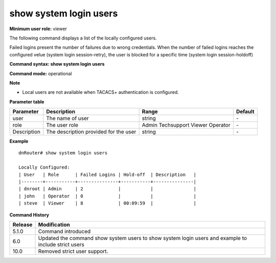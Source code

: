 show system login users
-----------------------

**Minimum user role:** viewer

The following command displays a list of the locally configured users.

Failed logins present the number of failures due to wrong credentials. When the number of failed logins reaches the configured velue (system login session-retry), the user is blocked for a specific time (system login session-holdoff)

**Command syntax: show system login users**

**Command mode:** operational



**Note**

- Local users are not available when TACACS+ authentication is configured.

.. - local users are not available when TACACS authentication is set

	- Failed logins present number of wrong credentials login attmempts. When number of failed logins reaches the configured value (system login session-retry), user is blocked for specific time (system login session-holdoff). 

	- Hold-off presents amount of time until user will be locked out. After hold-off time reach 0:00, user is locked out and "Failed Logins" value is set to 0.

	- Hold-off time is presented only of locked users

**Parameter table**

+-------------+---------------------------------------+-------------+---------+
| Parameter   | Description                           | Range       | Default |
+=============+=======================================+=============+=========+
| user        | The name of user                      | string      | \-      |
+-------------+---------------------------------------+-------------+---------+
| role        | The user role                         | Admin       |         |
|             |                                       | Techsupport | \-      |
|             |                                       | Viewer      |         |
|             |                                       | Operator    |         |
+-------------+---------------------------------------+-------------+---------+
| Description | The description provided for the user | string      | \-      |
+-------------+---------------------------------------+-------------+---------+

**Example**
::

	dnRouter# show system login users
	
	Locally Configured:
	| User   | Role      | Failed Logins | Hold-off  | Description   |
	|--------+-----------+---------------+-----------+---------------|
	| dnroot | Admin     | 2             |           |               |
	| john   | Operator  | 0             |           |               |
	| steve  | Viewer    | 8             | 00:09:59  |               |
	
	

.. **Help line:** show list of local users

**Command History**

+---------+------------------------------------------------------------------------------------------------------+
| Release | Modification                                                                                         |
+=========+======================================================================================================+
| 5.1.0   | Command introduced                                                                                   |
+---------+------------------------------------------------------------------------------------------------------+
| 6.0     | Updated the command show system users to show system login users and example to include strict users |
+---------+------------------------------------------------------------------------------------------------------+
| 10.0    | Removed strict user support.                                                                         |
+---------+------------------------------------------------------------------------------------------------------+

